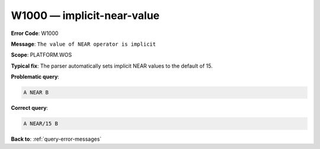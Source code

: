 .. _W1000:

W1000 — implicit-near-value
===========================

**Error Code**: W1000

**Message**: ``The value of NEAR operator is implicit``

**Scope**: PLATFORM.WOS

**Typical fix**: The parser automatically sets implicit NEAR values to the default of 15.

**Problematic query**:

.. code-block:: python

    A NEAR B

**Correct query**:

.. code-block:: python

    A NEAR/15 B

**Back to**: :ref:`query-error-messages`
